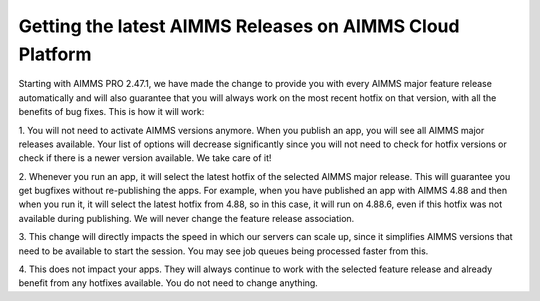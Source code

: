 Getting the latest AIMMS Releases on AIMMS Cloud Platform
*********************************************************

Starting with AIMMS PRO 2.47.1, we have made the change to provide you with every AIMMS major feature release automatically and will also guarantee that you will always work on the most recent hotfix on that version, with all the benefits of bug fixes. This is how it will work:

1. You will not need to activate AIMMS versions anymore. When you publish an app, you will see all AIMMS major releases available. Your list of options will decrease significantly since you will not need to check for hotfix versions or check if there is a newer version available. We take care of it! 

2. Whenever you run an app, it will select the latest hotfix of the selected AIMMS major release. This will guarantee you get bugfixes without re-publishing the apps.
For example, when you have published an app with AIMMS 4.88 and then when you run it, it will select the latest hotfix from 4.88, so in this case, it will run on 4.88.6, even if this hotfix was not available during publishing. We will never change the feature release association.

3. This change will directly impacts the speed in which our servers can scale up, since it simplifies AIMMS versions that need to be available to start the session. You may see job queues being processed faster from this.

4. This does not impact your apps. They will always continue to work with the selected feature release and already benefit from any hotfixes available. You do not need to change anything.